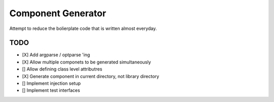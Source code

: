 Component Generator
===================

Attempt to reduce the bolierplate code that is written almost everyday.


TODO
----

- [X] Add argparse / optparse 'ing
- [X] Allow multiple componets to be generated simultaneously
- [] Allow defining class level attributres
- [X] Generate component in current directory, not library directory
- [] Implement injection setup
- [] Implement test interfaces

